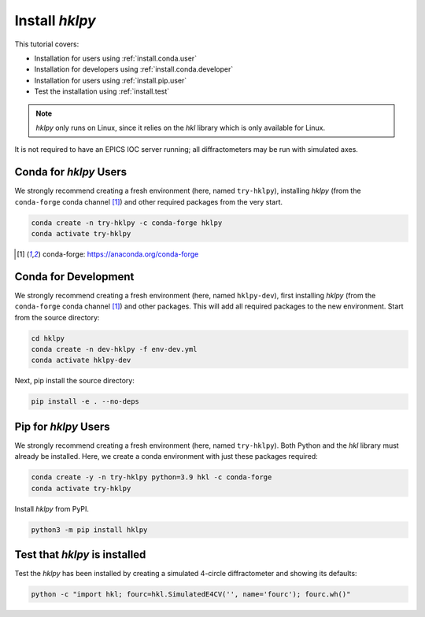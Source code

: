 .. shamelessly copied from ophyd's tutorial

.. _install:

Install `hklpy`
======================

This tutorial covers:

* Installation for users using :ref:`install.conda.user`
* Installation for developers using :ref:`install.conda.developer`
* Installation for users using :ref:`install.pip.user`
* Test the installation using :ref:`install.test`

.. note:: *hklpy* only runs on Linux, since it relies on the *hkl*
    library which is only available for Linux.

It is not required to have an EPICS IOC server running; all diffractometers may
be run with simulated axes.

.. _install.conda.user:

Conda for *hklpy* Users
-----------------------

We strongly recommend creating a fresh environment (here, named ``try-hklpy``),
installing *hklpy* (from the ``conda-forge`` conda channel [#conda]_) and other
required packages from the very start.

.. code:: bash

   conda create -n try-hklpy -c conda-forge hklpy
   conda activate try-hklpy

.. [#conda] conda-forge: https://anaconda.org/conda-forge

.. _install.conda.developer:

Conda for Development
---------------------

We strongly recommend creating a fresh environment (here, named ``hklpy-dev``),
first installing *hklpy* (from the ``conda-forge`` conda channel [#conda]_) and
other packages.  This will add all required packages to the new environment.
Start from the source directory:

.. code:: bash

   cd hklpy
   conda create -n dev-hklpy -f env-dev.yml
   conda activate hklpy-dev

Next, pip install the source directory:

.. code:: bash

   pip install -e . --no-deps

.. _install.pip.user:

Pip for *hklpy* Users
---------------------

We strongly recommend creating a fresh environment (here, named ``try-hklpy``).
Both Python and the *hkl* library must already be installed.  Here, we create
a conda environment with just these packages required:

.. .. code:: bash

..     python3 -m venv try-hklpy
..     source try-hklpy/bin/activate

.. code:: bash

    conda create -y -n try-hklpy python=3.9 hkl -c conda-forge
    conda activate try-hklpy

Install *hklpy* from PyPI.

.. code:: bash

    python3 -m pip install hklpy

.. _install.test:

Test that *hklpy* is installed
------------------------------

Test the *hklpy* has been installed by creating a simulated 4-circle
diffractometer and showing its defaults:

.. code:: bash

    python -c "import hkl; fourc=hkl.SimulatedE4CV('', name='fourc'); fourc.wh()"

